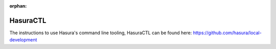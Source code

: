 :orphan:

.. meta::
   :description: Reference documentation for using Hasura's command line tooling, HasuraCTL
   :keywords: hasura, docs, CLI, HasuraCTL

.. _hasuractl:

HasuraCTL
=========

The instructions to use Hasura's command line tooling, HasuraCTL can be found here: https://github.com/hasura/local-development
